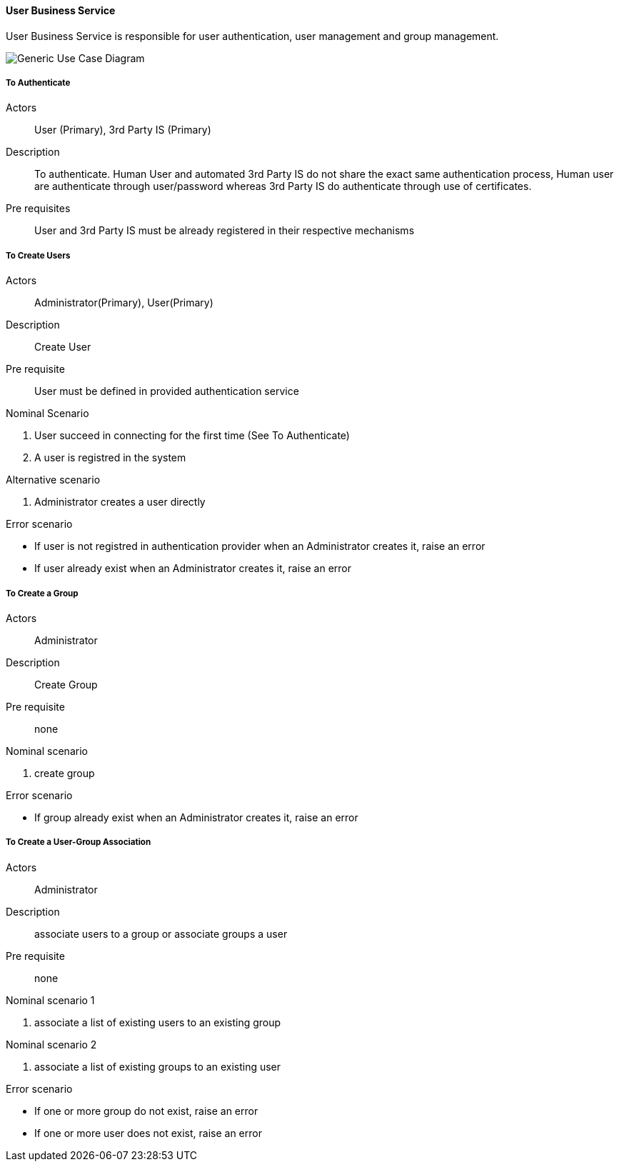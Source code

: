 // Copyright (c) 2018, RTE (http://www.rte-france.com)
//
// This Source Code Form is subject to the terms of the Mozilla Public
// License, v. 2.0. If a copy of the MPL was not distributed with this
// file, You can obtain one at http://mozilla.org/MPL/2.0/.

ifndef::imagesdir[:imagesdir: ../../images]

==== User Business Service

User Business Service is responsible for user authentication, user management and group management.

image::02_03_business_services/UserService_UCD.jpg[Generic Use Case Diagram]

===== To Authenticate

Actors:: User (Primary), 3rd Party IS (Primary)
Description::  To authenticate. Human User and automated 3rd Party IS do not
share the exact same authentication process, Human user are authenticate
through user/password whereas 3rd Party IS do authenticate through use of
certificates.
Pre requisites:: User and 3rd Party IS must be already registered in their
respective mechanisms

===== To Create Users

Actors:: Administrator(Primary), User(Primary)
Description:: Create User
Pre requisite:: User must be defined in provided authentication service

.Nominal Scenario
 . User succeed in connecting for the first time (See To Authenticate)
 . A user is registred in the system

.Alternative scenario
 . Administrator creates a user directly

.Error scenario
 * If user is not registred in authentication provider when an Administrator creates it, raise an error
 * If user already exist when an Administrator creates it, raise an error

===== To Create a Group

Actors:: Administrator
Description:: Create Group
Pre requisite:: none

.Nominal scenario
 . create group

.Error scenario
 * If group already exist when an Administrator creates it, raise an error

===== To Create a User-Group Association

Actors:: Administrator
Description:: associate users to a group or associate groups a user
Pre requisite:: none

.Nominal scenario 1
 . associate a list of existing users to an existing group

.Nominal scenario 2
 . associate a list of existing groups to an existing user

.Error scenario
 * If one or more group do not exist, raise an error
 * If one or more user does not exist, raise an error